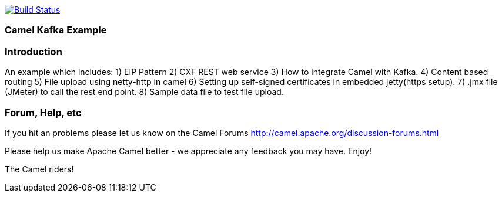 image:https://travis-ci.com/jaiswalvik/camel-example-kafka.svg?branch=master["Build Status", link="https://travis-ci.com/jaiswalvik/camel-example-kafka"]

=== Camel Kafka Example

=== Introduction

An example which includes:
 1) EIP Pattern
 2) CXF REST web service
 3) How to integrate Camel with Kafka.
 4) Content based routing
 5) File upload using netty-http in camel
 6) Setting up self-signed certificates in embedded jetty(https setup).
 7) .jmx file (JMeter) to call the rest end point.
 8) Sample data file to test file upload. 

=== Forum, Help, etc

If you hit an problems please let us know on the Camel Forums
	<http://camel.apache.org/discussion-forums.html>

Please help us make Apache Camel better - we appreciate any feedback you may
have.  Enjoy!


The Camel riders!
